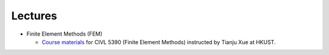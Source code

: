 Lectures
=========

* Finite Element Methods (FEM)

  * `Course materials  <https://github.com/tianjuxue/CIVL5390>`_ for CIVL 5390 (Finite Element Methods) instructed by Tianju Xue at HKUST.


